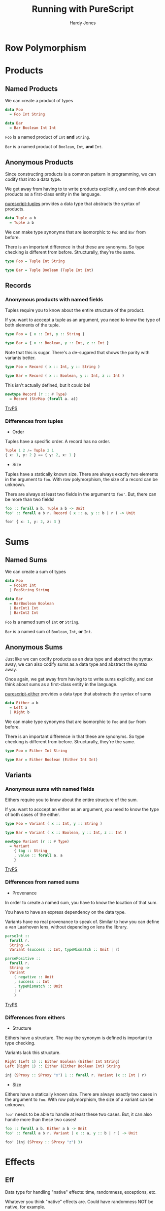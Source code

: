 #+TITLE: Running with PureScript
#+AUTHOR: Hardy Jones

#+OPTIONS: num:nil
#+OPTIONS: timestamp:nil
#+OPTIONS: toc:nil
#+REVEAL_PLUGINS: (highlight notes)
#+REVEAL_ROOT: https://cdn.jsdelivr.net/npm/reveal.js@3.6.0
#+REVEAL_TRANS: linear

* Row Polymorphism

  #+ATTR_REVEAL: :frag t
  [[./pepe_silva.jpeg]]

* Products
** Named Products
   We can create a product of types

   #+ATTR_REVEAL: :frag t
   #+BEGIN_SRC PureScript
   data Foo
     = Foo Int String

   data Bar
     = Bar Boolean Int Int
   #+END_SRC

   #+ATTR_REVEAL: :frag t
   ~Foo~ is a named product of ~Int~ *and* ~String~.

   #+ATTR_REVEAL: :frag t
   ~Bar~ is a named product of ~Boolean~, ~Int~, *and* ~Int~.

** Anonymous Products

   #+BEGIN_NOTES
   Since constructing products is a common pattern in programming,
   we can codify that into a data type.

   We get away from having to to write products explicitly,
   and can think about products as a first-class entity in the language.
   #+END_NOTES

   [[https://pursuit.purescript.org/packages/purescript-tuples/4.1.0][purescript-tuples]] provides a data type that abstracts the syntax of products.

   #+ATTR_REVEAL: :frag t
   #+BEGIN_SRC PureScript
   data Tuple a b
     = Tuple a b
   #+END_SRC

   #+BEGIN_NOTES
   We can make type synonyms that are isomorphic to ~Foo~ and ~Bar~ from before.

   There is an important difference in that these are synonyms.
   So type checking is different from before.
   Structurally, they're the same.
   #+END_NOTES

   #+ATTR_REVEAL: :frag t
   #+BEGIN_SRC PureScript
   type Foo = Tuple Int String

   type Bar = Tuple Boolean (Tuple Int Int)
   #+END_SRC

** Records

*** Anonymous products with named fields

    #+BEGIN_NOTES
    Tuples require you to know about the entire structure of the product.

    If you want to acccept a tuple as an argument,
    you need to know the type of both elements of the tuple.
    #+END_NOTES

    #+ATTR_REVEAL: :frag t
    #+BEGIN_SRC PureScript
    type Foo = { x :: Int, y :: String }

    type Bar = { x :: Boolean, y :: Int, z :: Int }
    #+END_SRC

    #+BEGIN_NOTES
    Note that this is sugar.
    There's a de-sugared that shows the parity with variants better.
    #+END_NOTES

    #+ATTR_REVEAL: :frag t
    #+BEGIN_SRC PureScript
    type Foo = Record ( x :: Int, y :: String )

    type Bar = Record ( x :: Boolean, y :: Int, z :: Int )
    #+END_SRC

    #+BEGIN_NOTES
    This isn't actually defined, but it could be!
    #+END_NOTES

    #+ATTR_REVEAL: :frag t
    #+BEGIN_SRC PureScript
    newtype Record (r :: # Type)
      = Record (StrMap (forall a. a))
    #+END_SRC

    #+ATTR_REVEAL: :frag t
    [[http://try.purescript.org/?backend=core&gist=07c8098e866b684f6a83d186d3cb1a4d][TryPS]] 

*** Differences from tuples

    #+ATTR_REVEAL: :frag t
    * Order

    #+BEGIN_NOTES
    Tuples have a specific order.
    A record has no order.
    #+END_NOTES

    #+ATTR_REVEAL: :frag t
    #+BEGIN_SRC PureScript
    Tuple 1 2 /= Tuple 2 1
    { x: 1, y: 2 } == { y: 2, x: 1 }
    #+END_SRC

    #+ATTR_REVEAL: :frag t
    * Size

    #+BEGIN_NOTES
    Tuples have a statically known size.
    There are always exactly two elements in the argument to ~foo~.
    With row polymorphism, the size of a record can be unknown.

    There are always at least two fields in the argument to ~foo'~.
    But, there can be more than two fields!
    #+END_NOTES

    #+ATTR_REVEAL: :frag t
    #+BEGIN_SRC PureScript
    foo :: forall a b. Tuple a b -> Unit
    foo' :: forall a b r. Record ( x :: a, y :: b | r ) -> Unit
    #+END_SRC

    #+ATTR_REVEAL: :frag t
    #+BEGIN_SRC PureScript
    foo' { x: 1, y: 2, z: 3 }
    #+END_SRC

* Sums

** Named Sums
   We can create a sum of types

   #+ATTR_REVEAL: :frag t
   #+BEGIN_SRC PureScript
   data Foo
     = FooInt Int
     | FooString String

   data Bar
     = BarBoolean Boolean
     | BarInt1 Int
     | BarInt2 Int
   #+END_SRC

   #+ATTR_REVEAL: :frag t
   ~Foo~ is a named sum of ~Int~ *or* ~String~.

   #+ATTR_REVEAL: :frag t
   ~Bar~ is a named sum of ~Boolean~, ~Int~, *or* ~Int~.

** Anonymous Sums

   #+BEGIN_NOTES
   Just like we can codify products as an data type and abstract the syntax away,
   we can also codify sums as a data type and abstract the syntax away.

   Once again, we get away from having to to write sums explicitly,
   and can think about sums as a first-class entity in the language.
   #+END_NOTES

   [[https://pursuit.purescript.org/packages/purescript-either][purescript-either]] provides a data type that abstracts the syntax of sums

   #+ATTR_REVEAL: :frag t
   #+BEGIN_SRC PureScript
   data Either a b
     = Left a
     | Right b
   #+END_SRC

   #+BEGIN_NOTES
   We can make type synonyms that are isomorphic to ~Foo~ and ~Bar~ from before.

   There is an important difference in that these are synonyms.
   So type checking is different from before.
   Structurally, they're the same.
   #+END_NOTES

   #+ATTR_REVEAL: :frag t
   #+BEGIN_SRC PureScript
   type Foo = Either Int String

   type Bar = Either Boolean (Either Int Int)
   #+END_SRC

** Variants

*** Anonymous sums with named fields

    #+BEGIN_NOTES
    Eithers require you to know about the entire structure of the sum.

    If you want to acccept an either as an argument,
    you need to know the type of both cases of the either.
    #+END_NOTES

    #+ATTR_REVEAL: :frag t
    #+BEGIN_SRC PureScript
    type Foo = Variant ( x :: Int, y :: String )

    type Bar = Variant ( x :: Boolean, y :: Int, z :: Int )
    #+END_SRC

    #+ATTR_REVEAL: :frag t
    #+BEGIN_SRC PureScript
    newtype Variant (r :: # Type)
      = Variant
        { tag :: String
        , value :: forall a. a
        }
    #+END_SRC

    #+ATTR_REVEAL: :frag t
    [[http://try.purescript.org/?backend=core&gist=7f35f164e7610c8132acd2bab04eca81][TryPS]] 

*** Differences from named sums
    #+ATTR_REVEAL: :frag t
    * Provenance

    #+BEGIN_NOTES
    In order to create a named sum,
    you have to know the location of that sum.

    You have to have an express dependency on the data type.
    
    Variants have no real provenance to speak of.
    Similar to how you can define a van Laarhoven lens,
    without depending on lens the library.
    #+END_NOTES

    #+ATTR_REVEAL: :frag t
    #+BEGIN_SRC PureScript
    parseInt ::
      forall r.
      String ->
      Variant (success :: Int, typeMismatch :: Unit | r)
    #+END_SRC

    #+ATTR_REVEAL: :frag t
    #+BEGIN_SRC PureScript
    parsePositive ::
      forall r.
      String ->
      Variant 
        ( negative :: Unit
        , success :: Int
        , typeMismatch :: Unit
        | r
        )
    #+END_SRC

    #+ATTR_REVEAL: :frag t
    [[http://try.purescript.org/?backend=core&gist=f165ffac3cd7149820b40560914d126e][TryPS]] 

*** Differences from eithers

    #+ATTR_REVEAL: :frag t
    * Structure

    #+BEGIN_NOTES
    Eithers have a structure.
    The way the synonym is defined is important to type checking.

    Variants lack this structure.
    #+END_NOTES

    #+ATTR_REVEAL: :frag t
    #+BEGIN_SRC PureScript
    Right (Left 1) :: Either Boolean (Either Int String)
    Left (Right 1) :: Either (Either Boolean Int) String
    #+END_SRC

    #+ATTR_REVEAL: :frag t
    #+BEGIN_SRC PureScript
    inj (SProxy :: SProxy "x") 1 :: forall r. Variant (x :: Int | r)
    #+END_SRC

    #+ATTR_REVEAL: :frag t
    * Size

    #+BEGIN_NOTES
    Eithers have a statically known size.
    There are always exactly two cases in the argument to ~foo~.
    With row polymorphism, the size of a variant can be unknown.

    ~foo'~ needs to be able to handle at least these two cases.
    But, it can also handle more than these two cases!
    #+END_NOTES

    #+ATTR_REVEAL: :frag t
    #+BEGIN_SRC PureScript
    foo :: forall a b. Either a b -> Unit
    foo' :: forall a b r. Variant ( x :: a, y :: b | r ) -> Unit
    #+END_SRC

    #+ATTR_REVEAL: :frag t
    #+BEGIN_SRC PureScript
    foo' (inj (SProxy :: SProxy "z") 3)
    #+END_SRC

* Effects

** Eff

   #+BEGIN_NOTES
   Data type for handling "native" effects: time, randomness, exceptions, etc.

   Whatever you think "native" effects are.
   Could have randomness NOT be native, for example.
   #+END_NOTES

   #+ATTR_REVEAL: :frag t
   #+BEGIN_SRC PureScript
   foreign import kind Effect
   foreign import data Eff :: # Effect -> Type -> Type
   #+END_SRC

   #+BEGIN_NOTES
   Lots of different libraries define effects.
   #+END_NOTES

   #+ATTR_REVEAL: :frag t
   #+BEGIN_SRC PureScript
   foreign import data CONSOLE :: Effect

   log :: forall e. String -> Eff (console :: CONSOLE | e) Unit
   #+END_SRC

   #+ATTR_REVEAL: :frag t
   #+BEGIN_SRC PureScript
   foreign import data RANDOM :: Effect

   randomBool :: forall e. Eff (random :: RANDOM | e) Boolean
   #+END_SRC

   #+BEGIN_NOTES
   Interleaving of effects "just works."
   #+END_NOTES

   #+ATTR_REVEAL: :frag t
   #+BEGIN_SRC PureScript
   main :: Eff (console :: CONSOLE, random :: RANDOM) Unit
   main = do
     bool <- randomBool
     if bool then log "Yep!" else log "Nope!"
   #+END_SRC

** Goods
   
*** ST
  
    #+BEGIN_NOTES
    We can track changes to memory as an effect.

    This is similar to how we use `ST s a` in Haskell,
    but doesn't require an entirely new data type.

    So, we can interleave ST effects with any other effect.
    But still handle them like normal.
    #+END_NOTES

    [[https://pursuit.purescript.org/packages/purescript-st][purescript-st]] introduces a data type for local mutatons.

    #+BEGIN_NOTES
    This uses a rank-2 type (the `h`).

    Think of the type variables as who controls what they can be instantiated to.
    Since the `a` and `r` are rank-1,
    the user of the function controls what those values get instantiated to.
    Since the `h` is rank-2,
    the implementer of the function controls what those values get instantiated to.
    #+END_NOTES

    #+ATTR_REVEAL: :frag t
    #+BEGIN_SRC PureScript
    foreign import data ST :: Type -> Effect
    foreign import data STRef :: Type -> Type -> Type

    newSTRef :: forall a h r. a -> Eff (st :: ST h | r) (STRef h a)
    runST ::
      forall a r.
      (forall h. Eff (st :: ST h | r) a) ->
      Eff r a
    #+END_SRC
    
    #+ATTR_REVEAL: :frag t
    [[http://try.purescript.org/?backend=core&gist=715939c1eea90aeeb5d4466aacb548c2][TryPS]] 

*** Synchronous Exceptions

    #+BEGIN_NOTES
    We get a way to introduce effects and a way to eliminate them.
    #+END_NOTES

    [[https://pursuit.purescript.org/packages/purescript-exceptions/3.0.0][purescript-exceptions]] provides functions for working with synchronous exceptions

    #+ATTR_REVEAL: :frag t
    #+BEGIN_SRC PureScript
    foreign import data EXCEPTION :: Effect
    foreign import data Error :: Type

    throwException ::
      forall a eff.
      Error ->
      Eff (exception :: EXCEPTION | eff) a
    catchException ::
      forall a eff.
      (Error -> Eff eff a) ->
      Eff (exception :: EXCEPTION | eff) a ->
      Eff eff a
    #+END_SRC
    
    #+ATTR_REVEAL: :frag t
    [[http://try.purescript.org/?backend=slides&gist=5bb796d63e2910cea782002a0ac0c905][TryPS]] 

** Bads

*** Unprincipled
    
    #+BEGIN_NOTES
    There's no way to guarantee that an effect that is introduced can be eliminated.
    
    What does it mean to "handle" HTTP when underneath it could be the browser,
    or node, or requests, or some other library?
    
    What does it mean to "handle" DOM effects?

    But, someone can write a "handler" for these effects.

    How can you be sure that the handler actually represents all the possible cases?
    #+END_NOTES

*** Asynchronous Exceptions

    #+BEGIN_NOTES
    purescript-exceptions only works for synch effects.
    When an exception is thrown asynchronously, it cannot be handled.

    However, `catchException` looks like it can handle it!
    #+END_NOTES

    #+ATTR_REVEAL: :frag t
    [[http://try.purescript.org/?backend=slides&gist=af2fcaad3177e35e2844910c81e63d45][TryPS]] 

** Run

   #+BEGIN_NOTES
   Similar to the extensible effect libraries in Haskell.

   Might also be similar to the Scala ones?
   #+END_NOTES

   #+ATTR_REVEAL: :frag t
   Based on [[http://okmij.org/ftp/Haskell/extensible/exteff.pdf][Extensible Effects]] 

   #+BEGIN_NOTES
   Don't be afraid of Free here.
   If you're coming from Haskell,
   you're probably thinking about how unperformant this is.

   The ecosystem has grown in a way that Free is actually useful;
   stack safety and performance have been at the forefront.

   In most cases, Free behaves better than an equivalent transformer.
   #+END_NOTES

   #+ATTR_REVEAL: :frag t
   #+BEGIN_SRC PureScript
   newtype VariantF (r :: # Type) a
     = VariantF
       { tag :: String
       , value :: forall f. f a
       , map :: forall b c f. (b -> c) -> f b -> f c
       }
   
   newtype Run r a = Run (Free (VariantF r) a)
   #+END_SRC

   
** Conventional Effects

   * [[https://pursuit.purescript.org/packages/purescript-run/1.0.0/docs/Run.Except][Except]]

   * [[https://pursuit.purescript.org/packages/purescript-run/1.0.0/docs/Run.Reader][Reader]]

   * [[https://pursuit.purescript.org/packages/purescript-run/1.0.0/docs/Run.State][State]]

   * [[https://pursuit.purescript.org/packages/purescript-run/1.0.0/docs/Run.Writer][Writer]]
 
** [[https://pursuit.purescript.org/packages/purescript-run-console-experiment/2.0.1][run-console-experiment]] 

** [[https://pursuit.purescript.org/packages/purescript-run-streaming/1.0.0][run-streaming]] 
   

* More Row Polymorphism!

 * [[https://pursuit.purescript.org/packages/purescript-home-run-ball/0.2.0][home-run-ball]]  

   #+BEGIN_NOTES
   Library for string validation.

   Define a set of rules, apply them to a value.
   #+END_NOTES

 * [[https://pursuit.purescript.org/packages/purescript-record/0.2.5][record]] 
  
   #+BEGIN_NOTES
   Library for record manipulation.

   Has an efficient linear API for building a record in place.
   #+END_NOTES

 * [[https://pursuit.purescript.org/packages/purescript-simple-json/1.1.0][simple-json]]
   
   #+BEGIN_NOTES
   Library for converting to and from ~Foreign~.

   Has instances for records _and_ variants!
   #+END_NOTES

 * [[https://pursuit.purescript.org/packages/purescript-sql/0.1.0][typelevel-sql]] 

   #+BEGIN_NOTES
   Library for generating SQL from types
   #+END_NOTES

 * [[https://github.com/justinwoo/awesome-rowlist][Awesome RowList]] 

   #+BEGIN_NOTES
   An attempt to catalog RowList/RowToList/row type content and memes
   #+END_NOTES

* Thank You!!!

* Credits

 * [[https://twitter.com/jusrin00/status/933428832618545153][Pepe Silvia]]

